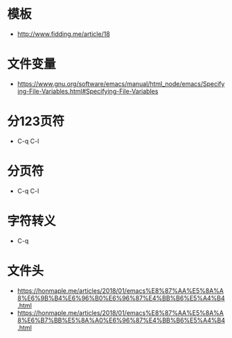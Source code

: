 * 模板
  + http://www.fidding.me/article/18

* 文件变量
  + https://www.gnu.org/software/emacs/manual/html_node/emacs/Specifying-File-Variables.html#Specifying-File-Variables

* 分123页符
  + C-q C-l
* 分页符
  + C-q C-l

* 字符转义
  + C-q

* 文件头
  + https://honmaple.me/articles/2018/01/emacs%E8%87%AA%E5%8A%A8%E6%9B%B4%E6%96%B0%E6%96%87%E4%BB%B6%E5%A4%B4.html
  + https://honmaple.me/articles/2018/01/emacs%E8%87%AA%E5%8A%A8%E6%B7%BB%E5%8A%A0%E6%96%87%E4%BB%B6%E5%A4%B4.html



